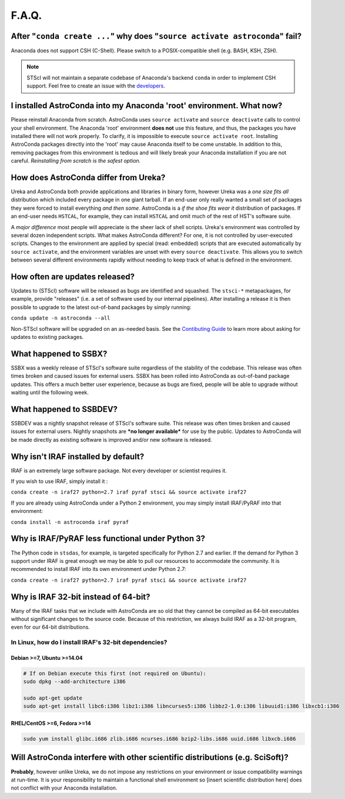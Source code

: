 ######
F.A.Q.
######

After "``conda create ...``" why does "``source activate astroconda``" fail?
============================================================================

Anaconda does not support CSH (C-Shell). Please switch to a POSIX-compatible shell (e.g. BASH, KSH, ZSH).

.. note::

    STScI will not maintain a separate codebase of Anaconda's backend ``conda`` in order to implement CSH support. Feel free to
    create an issue with the `developers <http://github.com/conda/conda/issues>`_.

I installed AstroConda into my Anaconda 'root' environment. What now?
=====================================================================

Please reinstall Anaconda from scratch. AstroConda uses ``source activate`` and ``source deactivate`` calls to control your shell
environment. The Anaconda 'root' environment **does not** use this feature, and thus, the packages you have installed there will not work properly.
To clarify, it is impossible to execute ``source activate root``. Installing AstroConda packages directly into the 'root' may cause
Anaconda itself to be come unstable. In addition to this, removing packages from this environment is tedious and will likely break
your Anaconda installation if you are not careful. *Reinstalling from scratch is the safest option.*

How does AstroConda differ from Ureka?
======================================

Ureka and AstroConda both provide applications and libraries in binary form, however Ureka was a *one size fits all* distribution
which included every package in one giant tarball. If an end-user only really wanted a small set of packages they were forced
to install everything *and then some*. AstroConda is a *if the shoe fits wear it* distribution of packages. If an end-user
needs ``HSTCAL``, for example, they can install ``HSTCAL`` and omit much of the rest of HST's software suite.

A *major difference* most people will appreciate is the sheer lack of shell scripts. Ureka's environment was controlled by
several dozen independent scripts. What makes AstroConda different? For one, it is not controlled by user-executed scripts.
Changes to the environment are applied by special (read: embedded) scripts that are executed automatically by ``source activate``,
and the environment variables are unset with every ``source deactivate``. This allows you to switch between several different
environments rapidly without needing to keep track of what is defined in the environment.

How often are updates released?
===============================

Updates to (STScI) software will be released as bugs are identified and squashed. The ``stsci-*`` metapackages, for example, provide
"releases" (i.e. a set of software used by our internal pipelines). After installing a release it is then possible to upgrade to the latest
out-of-band packages by simply running:

``conda update -n astroconda --all``

Non-STScI software will be upgraded on an as-needed basis. See the `Contibuting Guide <contributing.html>`_ to learn more about asking
for updates to existing packages.

What happened to SSBX?
======================

SSBX was a weekly release of STScI's software suite regardless of the stability of the codebase. This release was often times
broken and caused issues for external users. SSBX has been rolled into AstroConda as out-of-band package updates. This offers
a much better user experience, because as bugs are fixed, people will be able to upgrade without waiting until the following week.

What happened to SSBDEV?
========================

SSBDEV was a nightly snapshot release of STScI's software suite. This release was often times broken and caused issues for
external users. Nightly snapshots are ***no longer available*** for use by the public. Updates to AstroConda will be made
directly as existing software is improved and/or new software is released.

Why isn't IRAF installed by default?
====================================

IRAF is an extremely large software package. Not every developer or scientist requires it.

If you wish to use IRAF, simply install it :

``conda create -n iraf27 python=2.7 iraf pyraf stsci && source activate iraf27``

If you are already using AstroConda under a Python 2 environment, you may simply install IRAF/PyRAF into that environment:

``conda install -n astroconda iraf pyraf``

.. _iraf_python3:

Why is IRAF/PyRAF less functional under Python 3?
=================================================

The Python code in ``stsdas``, for example, is targeted specifically for Python 2.7 and earlier. If the demand for Python 3
support under IRAF is great enough we may be able to pull our resources to accommodate the community. It is recommended to install
IRAF into its own environment under Python 2.7:

``conda create -n iraf27 python=2.7 iraf pyraf stsci && source activate iraf27``

Why is IRAF 32-bit instead of 64-bit?
=====================================

Many of the IRAF tasks that we include with AstroConda are so old that they cannot be compiled as 64-bit executables
without significant changes to the source code. Because of this restriction, we always build IRAF as a 32-bit program, even
for our 64-bit distributions.

In Linux, how do I install IRAF's 32-bit dependencies?
------------------------------------------------------

Debian >=7, Ubuntu >=14.04
^^^^^^^^^^^^^^^^^^^^^^^^^^

.. code-block:: sh

    # If on Debian execute this first (not required on Ubuntu):
    sudo dpkg --add-architecture i386

    sudo apt-get update
    sudo apt-get install libc6:i386 libz1:i386 libncurses5:i386 libbz2-1.0:i386 libuuid1:i386 libxcb1:i386

RHEL/CentOS >=6, Fedora >=14
^^^^^^^^^^^^^^^^^^^^^^^^^^^^

.. code-block:: sh

    sudo yum install glibc.i686 zlib.i686 ncurses.i686 bzip2-libs.i686 uuid.i686 libxcb.i686

Will AstroConda interfere with other scientific distributions (e.g. SciSoft)?
=============================================================================

**Probably**, however unlike Ureka, we do not impose any restrictions on your environment or issue compatibility warnings at run-time.
It is your responsibility to maintain a functional shell environment so [insert scientific distribution here] does not conflict with your Anaconda
installation.

